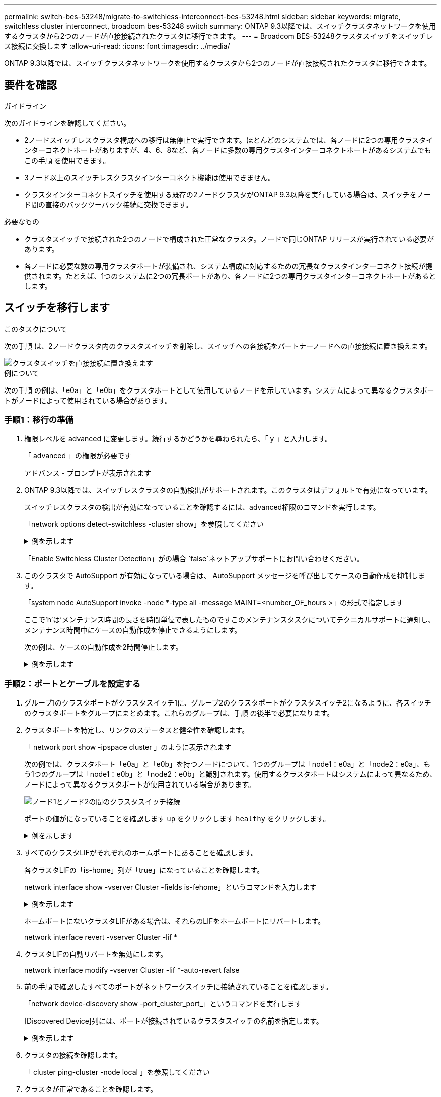 ---
permalink: switch-bes-53248/migrate-to-switchless-interconnect-bes-53248.html 
sidebar: sidebar 
keywords: migrate, switchless cluster interconnect, broadcom bes-53248 switch 
summary: ONTAP 9.3以降では、スイッチクラスタネットワークを使用するクラスタから2つのノードが直接接続されたクラスタに移行できます。 
---
= Broadcom BES-53248クラスタスイッチをスイッチレス接続に交換します
:allow-uri-read: 
:icons: font
:imagesdir: ../media/


[role="lead"]
ONTAP 9.3以降では、スイッチクラスタネットワークを使用するクラスタから2つのノードが直接接続されたクラスタに移行できます。



== 要件を確認

.ガイドライン
次のガイドラインを確認してください。

* 2ノードスイッチレスクラスタ構成への移行は無停止で実行できます。ほとんどのシステムでは、各ノードに2つの専用クラスタインターコネクトポートがありますが、4、6、8など、各ノードに多数の専用クラスタインターコネクトポートがあるシステムでもこの手順 を使用できます。
* 3ノード以上のスイッチレスクラスタインターコネクト機能は使用できません。
* クラスタインターコネクトスイッチを使用する既存の2ノードクラスタがONTAP 9.3以降を実行している場合は、スイッチをノード間の直接のバックツーバック接続に交換できます。


.必要なもの
* クラスタスイッチで接続された2つのノードで構成された正常なクラスタ。ノードで同じONTAP リリースが実行されている必要があります。
* 各ノードに必要な数の専用クラスタポートが装備され、システム構成に対応するための冗長なクラスタインターコネクト接続が提供されます。たとえば、1つのシステムに2つの冗長ポートがあり、各ノードに2つの専用クラスタインターコネクトポートがあるとします。




== スイッチを移行します

.このタスクについて
次の手順 は、2ノードクラスタ内のクラスタスイッチを削除し、スイッチへの各接続をパートナーノードへの直接接続に置き換えます。

image::../media/tnsc_clusterswitches_and_direct_connections.PNG[クラスタスイッチを直接接続に置き換えます]

.例について
次の手順 の例は、「e0a」と「e0b」をクラスタポートとして使用しているノードを示しています。システムによって異なるクラスタポートがノードによって使用されている場合があります。



=== 手順1：移行の準備

. 権限レベルを advanced に変更します。続行するかどうかを尋ねられたら、「 y 」と入力します。
+
「 advanced 」の権限が必要です

+
アドバンス・プロンプトが表示されます

. ONTAP 9.3以降では、スイッチレスクラスタの自動検出がサポートされます。このクラスタはデフォルトで有効になっています。
+
スイッチレスクラスタの検出が有効になっていることを確認するには、advanced権限のコマンドを実行します。

+
「network options detect-switchless -cluster show」を参照してください

+
.例を示します
[%collapsible]
====
オプションが有効になっている場合の出力例を次に示します。

[listing]
----
cluster::*> network options detect-switchless-cluster show
   (network options detect-switchless-cluster show)
Enable Switchless Cluster Detection: true
----
====
+
「Enable Switchless Cluster Detection」がの場合 `false`ネットアップサポートにお問い合わせください。

. このクラスタで AutoSupport が有効になっている場合は、 AutoSupport メッセージを呼び出してケースの自動作成を抑制します。
+
「system node AutoSupport invoke -node *-type all -message MAINT=<number_OF_hours >」の形式で指定します

+
ここで'h'は'メンテナンス時間の長さを時間単位で表したものですこのメンテナンスタスクについてテクニカルサポートに通知し、メンテナンス時間中にケースの自動作成を停止できるようにします。

+
次の例は、ケースの自動作成を2時間停止します。

+
.例を示します
[%collapsible]
====
[listing]
----
cluster::*> system node autosupport invoke -node * -type all -message MAINT=2h
----
====




=== 手順2：ポートとケーブルを設定する

. グループ1のクラスタポートがクラスタスイッチ1に、グループ2のクラスタポートがクラスタスイッチ2になるように、各スイッチのクラスタポートをグループにまとめます。これらのグループは、手順 の後半で必要になります。
. クラスタポートを特定し、リンクのステータスと健全性を確認します。
+
「 network port show -ipspace cluster 」のように表示されます

+
次の例では、クラスタポート「e0a」と「e0b」を持つノードについて、1つのグループは「node1：e0a」と「node2：e0a」、もう1つのグループは「node1：e0b」と「node2：e0b」と識別されます。使用するクラスタポートはシステムによって異なるため、ノードによって異なるクラスタポートが使用されている場合があります。

+
image::../media/tnsc_clusterswitch_connections.PNG[ノード1とノード2の間のクラスタスイッチ接続]

+
ポートの値がになっていることを確認します `up` をクリックします `healthy` をクリックします。

+
.例を示します
[%collapsible]
====
[listing]
----
cluster::> network port show -ipspace Cluster
Node: node1
                                                                 Ignore
                                             Speed(Mbps) Health  Health
Port  IPspace   Broadcast Domain Link  MTU   Admin/Oper	 Status  Status
----- --------- ---------------- ----- ----- ----------- ------- -------
e0a   Cluster   Cluster          up    9000  auto/10000  healthy false
e0b   Cluster   Cluster          up    9000  auto/10000  healthy false

Node: node2
                                                                 Ignore
                                             Speed(Mbps) Health  Health
Port  IPspace   Broadcast Domain Link  MTU   Admin/Oper	 Status  Status
----- --------- ---------------- ----- ----- ----------- ------- -------
e0a   Cluster   Cluster          up    9000  auto/10000  healthy false
e0b   Cluster   Cluster          up    9000  auto/10000  healthy false
4 entries were displayed.
----
====
. すべてのクラスタLIFがそれぞれのホームポートにあることを確認します。
+
各クラスタLIFの「is-home」列が「true」になっていることを確認します。

+
network interface show -vserver Cluster -fields is-fehome」というコマンドを入力します

+
.例を示します
[%collapsible]
====
[listing]
----
cluster::*> net int show -vserver Cluster -fields is-home
(network interface show)
vserver  lif          is-home
-------- ------------ --------
Cluster  node1_clus1  true
Cluster  node1_clus2  true
Cluster  node2_clus1  true
Cluster  node2_clus2  true
4 entries were displayed.
----
====
+
ホームポートにないクラスタLIFがある場合は、それらのLIFをホームポートにリバートします。

+
network interface revert -vserver Cluster -lif *

. クラスタLIFの自動リバートを無効にします。
+
network interface modify -vserver Cluster -lif *-auto-revert false

. 前の手順で確認したすべてのポートがネットワークスイッチに接続されていることを確認します。
+
「network device-discovery show -port_cluster_port_」というコマンドを実行します

+
[Discovered Device]列には、ポートが接続されているクラスタスイッチの名前を指定します。

+
.例を示します
[%collapsible]
====
次の例は、クラスタポート「e0a」と「e0b」がクラスタスイッチ「cs1」と「cs2」に正しく接続されていることを示しています。

[listing]
----
cluster::> network device-discovery show -port e0a|e0b
  (network device-discovery show)
Node/     Local  Discovered
Protocol  Port   Device (LLDP: ChassisID)  Interface  Platform
--------- ------ ------------------------- ---------- ----------
node1/cdp
          e0a    cs1                       0/11       BES-53248
          e0b    cs2                       0/12       BES-53248
node2/cdp
          e0a    cs1                       0/9        BES-53248
          e0b    cs2                       0/9        BES-53248
4 entries were displayed.
----
====
. クラスタの接続を確認します。
+
「 cluster ping-cluster -node local 」を参照してください

. クラスタが正常であることを確認します。
+
「 cluster ring show 」を参照してください

+
すべてのユニットはマスタまたはセカンダリのいずれかでなければなりません。

. グループ1のポートにスイッチレス構成を設定します。
+

IMPORTANT: ネットワークの潜在的な問題を回避するには、group1からポートを切断し、できるだけ速やかに元に戻します。たとえば、20秒未満の*の場合は、「*」のようにします。

+
.. group1内のポートからすべてのケーブルを同時に外します。
+
次の例では、各ノードのポート「e0a」からケーブルが切断され、クラスタトラフィックがスイッチとポート「e0b」を経由して各ノードで続行されています。

+
image::../media/tnsc_clusterswitch1_disconnected.PNG[ClusterSwitch1が切断された]

.. group1内のポートを背面にケーブル接続します。
+
次の例では、node1の「e0a」がnode2の「e0a」に接続されています。

+
image::../media/tnsc_ports_e0a_direct_connection.PNG[ポート「e0a」間の直接接続]



. スイッチレス・クラスタ・ネットワーク・オプションは'false'からtrue'に移行しますこの処理には最大45秒かかることがあります。スイッチレス・オプションが「true」に設定されていることを確認します。
+
network options switchless-cluster show

+
次の例は、スイッチレスクラスタを有効にします。

+
[listing]
----
cluster::*> network options switchless-cluster show
Enable Switchless Cluster: true
----
. クラスタネットワークが中断しないことを確認します。
+
「 cluster ping-cluster -node local 」を参照してください

+

IMPORTANT: 次の手順に進む前に、少なくとも2分待ってグループ1でバックツーバック接続が機能していることを確認する必要があります。

. グループ2のポートにスイッチレス構成を設定します。
+

IMPORTANT: ネットワークの潜在的な問題を回避するには、ポートをgroup2から切断して、できるだけ速やかに元に戻す必要があります。たとえば、20秒以内に*と入力します。

+
.. group2のポートからすべてのケーブルを同時に外します。
+
次の例では、各ノードのポート「e0b」からケーブルが切断され、クラスタトラフィックは「e0a」ポート間の直接接続を経由して続行されます。

+
image::../media/tnsc_clusterswitch2_disconnected.PNG[クラスタスイッチ2が切断されました]

.. group2のポートを背面にケーブル接続します。
+
次の例では、node1の「e0a」がnode2の「e0a」に接続され、node1の「e0b」がnode2の「e0b」に接続されています。

+
image::../media/tnsc_node1_and_node2_direct_connection.PNG[ノード1のポートとノード2のポート間で直接接続します]







=== 手順3：構成を確認します

. 両方のノードのポートが正しく接続されていることを確認します。
+
「network device-discovery show -port_cluster_port_」というコマンドを実行します

+
.例を示します
[%collapsible]
====
次の例は、クラスタポート「e0a」と「e0b」がクラスタパートナーの対応するポートに正しく接続されていることを示しています。

[listing]
----
cluster::> net device-discovery show -port e0a|e0b
  (network device-discovery show)
Node/      Local  Discovered
Protocol   Port   Device (LLDP: ChassisID)  Interface  Platform
---------- ------ ------------------------- ---------- ----------
node1/cdp
           e0a    node2                     e0a        AFF-A300
           e0b    node2                     e0b        AFF-A300
node1/lldp
           e0a    node2 (00:a0:98:da:16:44) e0a        -
           e0b    node2 (00:a0:98:da:16:44) e0b        -
node2/cdp
           e0a    node1                     e0a        AFF-A300
           e0b    node1                     e0b        AFF-A300
node2/lldp
           e0a    node1 (00:a0:98:da:87:49) e0a        -
           e0b    node1 (00:a0:98:da:87:49) e0b        -
8 entries were displayed.
----
====
. クラスタLIFの自動リバートを再度有効にします。
+
network interface modify -vserver Cluster -lif *-auto-revert trueを指定します

. すべてのLIFがホームにあることを確認する。これには数秒かかることがあります。
+
network interface show -vserver Cluster -lif LIF_nameです

+
.例を示します
[%collapsible]
====
次の例では、「Is Home」列が「true」の場合、LIFはリバートされています。

[listing]
----
cluster::> network interface show -vserver Cluster -fields curr-port,is-home
vserver  lif           curr-port is-home
-------- ------------- --------- -------
Cluster  node1_clus1   e0a       true
Cluster  node1_clus2   e0b       true
Cluster  node2_clus1   e0a       true
Cluster  node2_clus2   e0b       true
4 entries were displayed.
----
====
+
いずれかのクラスタLIFがホームポートに戻っていない場合は、手動でリバートします。

+
「network interface revert -vserver Cluster -lif LIF_name」のようになります

. いずれかのノードのシステムコンソールで、ノードのクラスタステータスを確認します。
+
「 cluster show 」を参照してください

+
.例を示します
[%collapsible]
====
次の例では'両方のノードのイプシロンをfalseに設定しています

[listing]
----
Node  Health  Eligibility Epsilon
----- ------- ----------- --------
node1 true    true        false
node2 true    true        false
2 entries were displayed.
----
====
. クラスタポート間の接続を確認します。
+
「cluster ping-cluster local」と入力します

. ケースの自動作成を抑制した場合は、 AutoSupport メッセージを呼び出して作成を再度有効にします。
+
「 system node AutoSupport invoke -node * -type all -message MAINT= end 」というメッセージが表示されます

+
詳細については、を参照してください link:https://kb.netapp.com/Advice_and_Troubleshooting/Data_Storage_Software/ONTAP_OS/How_to_suppress_automatic_case_creation_during_scheduled_maintenance_windows_-_ONTAP_9["ネットアップの技術情報アーティクル 1010449 ：「 How to suppress automatic case creation during scheduled maintenance windows"^]。

. 権限レベルを admin に戻します。
+
「特権管理者」


